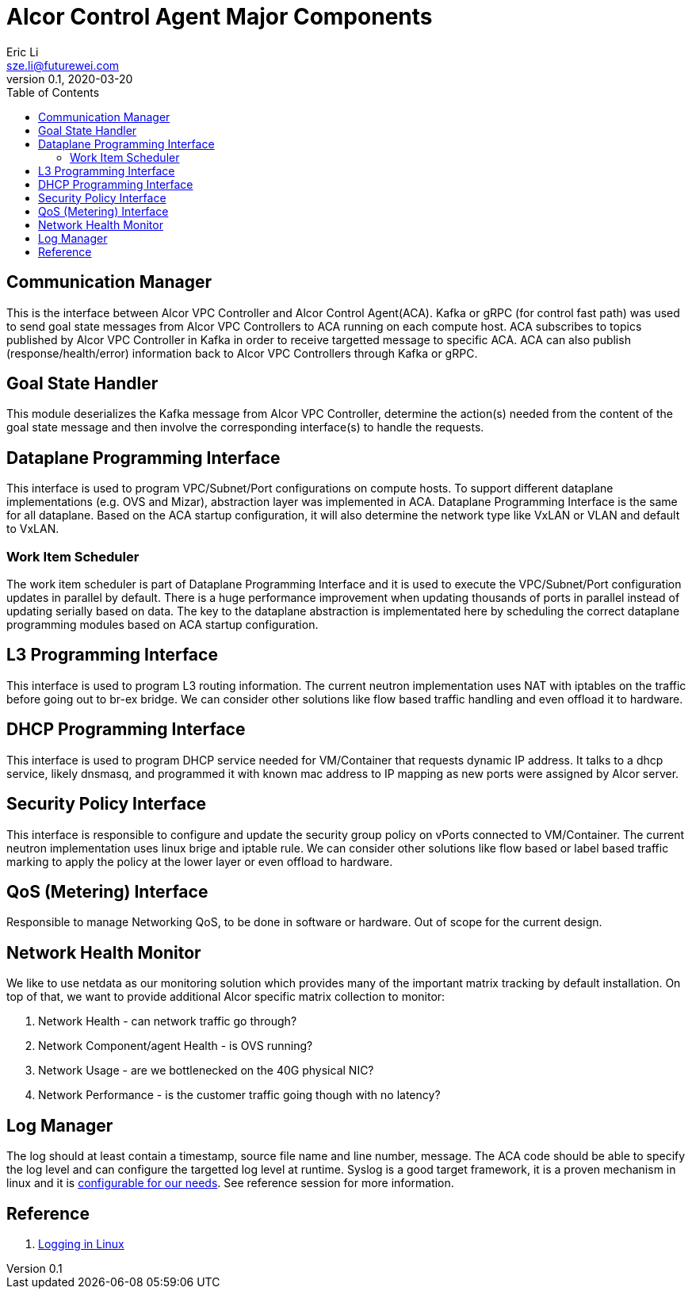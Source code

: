 = Alcor Control Agent Major Components
Eric Li <sze.li@futurewei.com>
v0.1, 2020-03-20
:toc: right

== Communication Manager

This is the interface between Alcor VPC Controller and Alcor Control Agent(ACA). Kafka or gRPC (for control fast path) was used to send goal state messages from Alcor VPC Controllers to ACA running on each compute host. ACA subscribes to topics published by Alcor VPC Controller in Kafka in order to receive targetted message to specific ACA. ACA can also publish (response/health/error) information back to Alcor VPC Controllers through Kafka or gRPC.

== Goal State Handler

This module deserializes the Kafka message from Alcor VPC Controller, determine the action(s) needed from the content of the goal state message and then involve the corresponding interface(s) to handle the requests.

== Dataplane Programming Interface

This interface is used to program VPC/Subnet/Port configurations on compute hosts. To support different dataplane implementations (e.g. OVS and Mizar), abstraction layer was implemented in ACA. Dataplane Programming Interface is the same for all dataplane. Based on the ACA startup configuration, it will also determine the network type like VxLAN or VLAN and default to VxLAN. 

=== Work Item Scheduler

The work item scheduler is part of Dataplane Programming Interface and it is used to execute the VPC/Subnet/Port configuration updates in parallel by default. There is a huge performance improvement when updating thousands of ports in parallel instead of updating serially based on data. The key to the dataplane abstraction is implementated here by scheduling the correct dataplane programming modules based on ACA startup configuration.

== L3 Programming Interface

This interface is used to program L3 routing information. The current neutron implementation uses NAT with iptables on the traffic before going out to br-ex bridge. We can consider other solutions like flow based traffic handling and even offload it to hardware.

== DHCP Programming Interface

This interface is used to program DHCP service needed for VM/Container that requests dynamic IP address. It talks to a dhcp service, likely dnsmasq, and programmed it with known mac address to IP mapping as new ports were assigned by Alcor server.

== Security Policy Interface

This interface is responsible to configure and update the security group policy on vPorts connected to VM/Container. The current neutron implementation uses linux brige and iptable rule. We can consider other solutions like flow based or label based traffic marking to apply the policy at the lower layer or even offload to hardware.

== QoS (Metering) Interface

Responsible to manage Networking QoS, to be done in software or hardware. Out of scope for the current design.

== Network Health Monitor

We like to use netdata as our monitoring solution which provides many of the important matrix tracking by default installation. On top of that, we want to provide additional Alcor specific matrix collection to monitor:

. Network Health - can network traffic go through?
. Network Component/agent Health - is OVS running?
. Network Usage - are we bottlenecked on the 40G physical NIC?
. Network Performance - is the customer traffic going though with no latency?

== Log Manager

The log should at least contain a timestamp, source file name and line number, message. The ACA code should be able to specify the log level and can configure the targetted log level at runtime.
Syslog is a good target framework, it is a proven mechanism in linux and it is https://askubuntu.com/questions/184949/how-do-i-limit-the-size-of-my-syslog[configurable for our needs]. See reference session for more information.

== Reference

. https://stackoverflow.com/questions/158457/daemon-logging-in-linux[Logging in Linux]